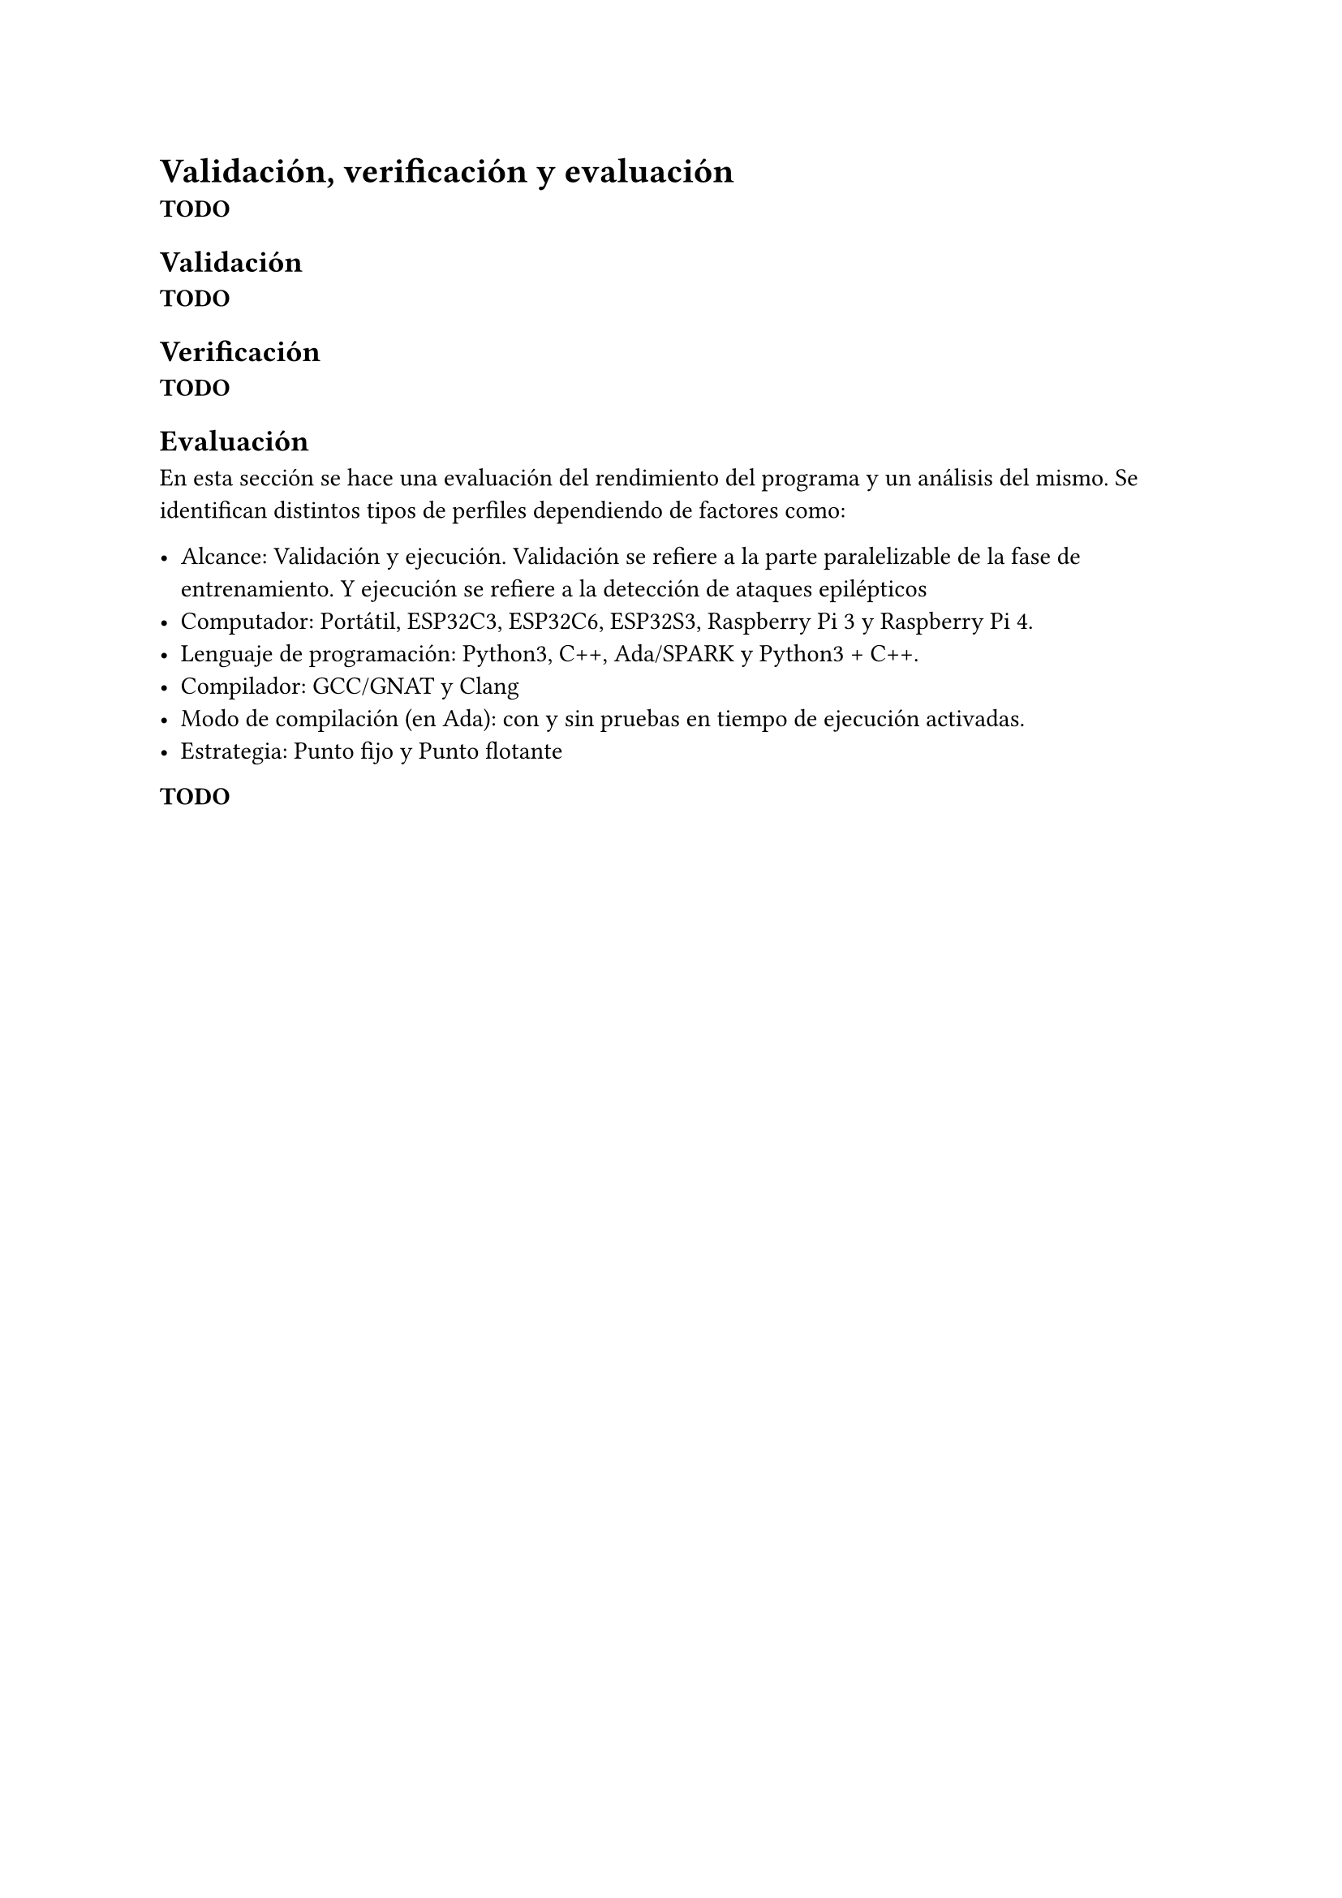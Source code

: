 = Validación, verificación y evaluación
*TODO*

== Validación
*TODO*
== Verificación
*TODO*
== Evaluación
En esta sección se hace una evaluación del rendimiento del programa y un
análisis del mismo. Se identifican distintos tipos de perfiles dependiendo de
factores como:

- Alcance: Validación y ejecución. Validación se refiere a la parte
  paralelizable de la fase de entrenamiento. Y ejecución se refiere a la
  detección de ataques epilépticos
- Computador: Portátil, ESP32C3, ESP32C6, ESP32S3, Raspberry Pi 3 y Raspberry
  Pi 4.
- Lenguaje de programación: Python3, C++, Ada/SPARK y Python3 + C++.
- Compilador: GCC/GNAT y Clang
- Modo de compilación (en Ada): con y sin pruebas en tiempo de ejecución
  activadas.
- Estrategia: Punto fijo y Punto flotante



*TODO*
